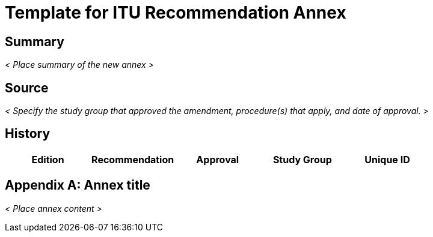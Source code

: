 = Template for ITU Recommendation Annex
:comment: ### Bureau that the documents belongs to; mandatory. Permitted types: T (ITU-T), R (ITU-R), D (ITU-D)
:bureau: T
:comment: ### Internal reference number; mandatory
:docnumber: W.3000 (fictitious)
:comment: ### Series that the recommendation belongs to; mandatory. Use full title, for example:
:series: W: Authoring templates
:comment: ### First level subseries; mandatory
:series1: Recommendations
:comment: ### Second level subseries; mandatory
:series2: Metanorma template
:comment: ### Date on which the standard was updated; mandatory
:published-date: 2050-02-28
:comment: ### Document status/stage; mandatory. Synonym: docstage. Visit: https://www.metanorma.com/author/itu/authoring/ for permitted types
:status: draft
:comment: ### Document type; mandatory. Visit: https://www.metanorma.com/author/itu/authoring/ for permitted types
:doctype: recommendation-annex
:comment: ### Change prefix letter of the annex; optional
:annexid: B
:comment: ### Set annex title; mandatory
:annextitle: Template of Recommendation Annex
:comment: ### Comma delimited keywords; mandatory
:keywords: authoring, recommendation, template, metanorma
:comment: ### Directory name used as prefix for the location of image files; optional
:imagesdir: images
:comment: ### Name of the AsciiDoc file; mandatory
:docfile: document.adoc
:comment: ### Metanorma flavor; mandatory
:mn-document-class: itu
:comment: ### Desired output formats; mandatory
:mn-output-extensions: xml,html,doc,rxl
:comment: ### Enable local relaton cache for quick inclusion of prefetched references; optional. For further information, visit: https://www.metanorma.com/author/ref/document-attributes/#caches, https://www.metanorma.com/author/topics/building/reference-lookup/#lookup-result-caching
:local-cache-only:
:comment: ### Encode all images in HTML output as inline data-URIs; optional
:data-uri-image:


[abstract]
== Summary
_< Place summary of the new annex >_

[.preface]
== Source
_< Specify the study group that approved the amendment, procedure(s) that apply, and date of approval. >_

[.preface]
== History

[%unnumbered,cols="5"]
|===
^.^| Edition ^.^| Recommendation ^.^| Approval ^.^| Study Group ^.^|Unique ID


|===


[appendix]
== Annex title

_< Place annex content >_
